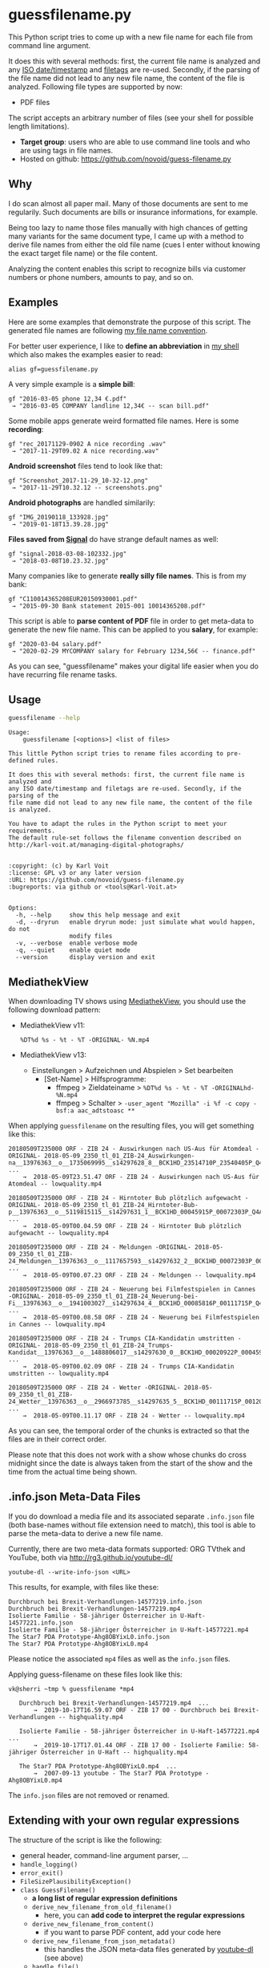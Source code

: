 * guessfilename.py

This Python script tries to come up with a new file name for each
file from command line argument.

It does this with several methods: first, the current file name is
analyzed and any [[https://en.wikipedia.org/wiki/Iso_date][ISO date/timestamp]] and [[https://github.com/novoid/filetags/][filetags]] are re-used.
Secondly, if the parsing of the file name did not lead to any new file
name, the content of the file is analyzed. Following file types are
supported by now:
- PDF files

The script accepts an arbitrary number of files (see your shell for
possible length limitations).

- *Target group*: users who are able to use command line tools and who
  are using tags in file names.
- Hosted on github: https://github.com/novoid/guess-filename.py

** Why

I do scan almost all paper mail. Many of those documents are sent to
me regularily. Such documents are bills or insurance informations, for
example.

Being too lazy to name those files manually with high chances of
getting many variants for the same document type, I came up with a
method to derive file names from either the old file name (cues I
enter without knowing the exact target file name) or the file content.

Analyzing the content enables this script to recognize bills via
customer numbers or phone numbers, amounts to pay, and so on.

** Examples

Here are some examples that demonstrate the purpose of this script.
The generated file names are following [[https://www.karl-voit.at/managing-digital-photographs/][my file name convention]].

For better user experience, I like to *define an abbreviation* in [[https://karl-voit.at/apps-I-am-using/][my
shell]] which also makes the examples easier to read:

: alias gf=guessfilename.py

A very simple example is a *simple bill*:

: gf "2016-03-05 phone 12,34 €.pdf"
:  → "2016-03-05 COMPANY landline 12,34€ -- scan bill.pdf"

Some mobile apps generate weird formatted file names. Here is some *recording*:

: gf "rec_20171129-0902 A nice recording .wav"
:  → "2017-11-29T09.02 A nice recording.wav"

*Android screenshot* files tend to look like that:

: gf "Screenshot_2017-11-29_10-32-12.png"
:  → "2017-11-29T10.32.12 -- screenshots.png"

*Android photographs* are handled similarily:

: gf "IMG_20190118_133928.jpg"
:  → "2019-01-18T13.39.28.jpg"

*Files saved from [[https://signal.org/][Signal]]* do have strange default names as well:

: gf "signal-2018-03-08-102332.jpg"
:  → "2018-03-08T10.23.32.jpg"

Many companies like to generate *really silly file names*. This is from my bank:

: gf "C110014365208EUR20150930001.pdf"
:  → "2015-09-30 Bank statement 2015-001 10014365208.pdf"

This script is able to *parse content of PDF* file in order to get
meta-data to generate the new file name. This can be applied to you
*salary*, for example:

: gf "2020-03-04 salary.pdf"
:  → "2020-02-29 MYCOMPANY salary for February 1234,56€ -- finance.pdf"

As you can see, "guessfilename" makes your digital life easier when
you do have recurring file rename tasks.

** Usage

#+BEGIN_SRC sh :results output :wrap src
guessfilename --help
#+END_SRC

#+BEGIN_src
Usage:
    guessfilename [<options>] <list of files>

This little Python script tries to rename files according to pre-defined rules.

It does this with several methods: first, the current file name is analyzed and
any ISO date/timestamp and filetags are re-used. Secondly, if the parsing of the
file name did not lead to any new file name, the content of the file is analyzed.

You have to adapt the rules in the Python script to meet your requirements.
The default rule-set follows the filename convention described on
http://karl-voit.at/managing-digital-photographs/


:copyright: (c) by Karl Voit
:license: GPL v3 or any later version
:URL: https://github.com/novoid/guess-filename.py
:bugreports: via github or <tools@Karl-Voit.at>


Options:
  -h, --help     show this help message and exit
  -d, --dryrun   enable dryrun mode: just simulate what would happen, do not
                 modify files
  -v, --verbose  enable verbose mode
  -q, --quiet    enable quiet mode
  --version      display version and exit
#+END_src

** MediathekView
:PROPERTIES:
:CREATED:  [2018-05-10 Thu 17:03]
:END:

When downloading TV shows using [[https://github.com/mediathekview/MediathekView][MediathekView]], you should use the following download pattern:

- MediathekView v11:
  : %DT%d %s - %t - %T -ORIGINAL- %N.mp4

- MediathekView v13:
  - Einstellungen > Aufzeichnen und Abspielen > Set bearbeiten
    - [Set-Name] > Hilfsprogramme:
      - ffmpeg > Zieldateiname > =%DT%d %s - %t - %T -ORIGINALhd- %N.mp4=
      - ffmpeg > Schalter > =-user_agent "Mozilla" -i %f -c copy -bsf:a aac_adtstoasc **=

When applying =guessfilename= on the resulting files, you will get something like this:

#+BEGIN_EXAMPLE
   20180509T235000 ORF - ZIB 24 - Auswirkungen nach US-Aus für Atomdeal -ORIGINAL- 2018-05-09_2350_tl_01_ZIB-24_Auswirkungen-na__13976363__o__1735069995__s14297628_8__BCK1HD_23514710P_23540405P_Q4A.mp4  ...
       →  2018-05-09T23.51.47 ORF - ZIB 24 - Auswirkungen nach US-Aus für Atomdeal -- lowquality.mp4

   20180509T235000 ORF - ZIB 24 - Hirntoter Bub plötzlich aufgewacht -ORIGINAL- 2018-05-09_2350_tl_01_ZIB-24_Hirntoter-Bub-p__13976363__o__5119815115__s14297631_1__BCK1HD_00045915P_00072303P_Q4A.mp4  ...
       →  2018-05-09T00.04.59 ORF - ZIB 24 - Hirntoter Bub plötzlich aufgewacht -- lowquality.mp4

   20180509T235000 ORF - ZIB 24 - Meldungen -ORIGINAL- 2018-05-09_2350_tl_01_ZIB-24_Meldungen__13976363__o__1117657593__s14297632_2__BCK1HD_00072303P_00085816P_Q4A.mp4  ...
       →  2018-05-09T00.07.23 ORF - ZIB 24 - Meldungen -- lowquality.mp4

   20180509T235000 ORF - ZIB 24 - Neuerung bei Filmfestspielen in Cannes -ORIGINAL- 2018-05-09_2350_tl_01_ZIB-24_Neuerung-bei-Fi__13976363__o__1941003027__s14297634_4__BCK1HD_00085816P_00111715P_Q4A.mp4  ...
       →  2018-05-09T00.08.58 ORF - ZIB 24 - Neuerung bei Filmfestspielen in Cannes -- lowquality.mp4

   20180509T235000 ORF - ZIB 24 - Trumps CIA-Kandidatin umstritten -ORIGINAL- 2018-05-09_2350_tl_01_ZIB-24_Trumps-Kandidat__13976363__o__1488806017__s14297630_0__BCK1HD_00020922P_00045915P_Q4A.mp4  ...
       →  2018-05-09T00.02.09 ORF - ZIB 24 - Trumps CIA-Kandidatin umstritten -- lowquality.mp4

   20180509T235000 ORF - ZIB 24 - Wetter -ORIGINAL- 2018-05-09_2350_tl_01_ZIB-24_Wetter__13976363__o__2966973785__s14297635_5__BCK1HD_00111715P_00120000P_Q4A.mp4  ...
       →  2018-05-09T00.11.17 ORF - ZIB 24 - Wetter -- lowquality.mp4
#+END_EXAMPLE

As you can see, the temporal order of the chunks is extracted so that
the files are in their correct order.

Please note that this does not work with a show whose chunks do cross
midnight since the date is always taken from the start of the show and
the time from the actual time being shown.

** .info.json Meta-Data Files
:PROPERTIES:
:CREATED:  [2019-10-19 Sat 15:21]
:END:

If you do download a media file and its associated separate
=.info.json= file (both base-names without file extension need to
match), this tool is able to parse the meta-data to derive a new file
name.

Currently, there are two meta-data formats supported: ORG TVthek and
YouTube, both via http://rg3.github.io/youtube-dl/

: youtube-dl --write-info-json <URL>

This results, for example, with files like these:

: Durchbruch bei Brexit-Verhandlungen-14577219.info.json
: Durchbruch bei Brexit-Verhandlungen-14577219.mp4
: Isolierte Familie - 58-jähriger Österreicher in U-Haft-14577221.info.json
: Isolierte Familie - 58-jähriger Österreicher in U-Haft-14577221.mp4
: The Star7 PDA Prototype-Ahg8OBYixL0.info.json
: The Star7 PDA Prototype-Ahg8OBYixL0.mp4

Please notice the associated =mp4= files as well as the =info.json=
files.

Applying guess-filename on these files look like this:

#+BEGIN_EXAMPLE
vk@sherri ~tmp % guessfilename *mp4

   Durchbruch bei Brexit-Verhandlungen-14577219.mp4  ...
       →  2019-10-17T16.59.07 ORF - ZIB 17 00 - Durchbruch bei Brexit-Verhandlungen -- highquality.mp4

   Isolierte Familie - 58-jähriger Österreicher in U-Haft-14577221.mp4  ...
       →  2019-10-17T17.01.44 ORF - ZIB 17 00 - Isolierte Familie: 58-jähriger Österreicher in U-Haft -- highquality.mp4

   The Star7 PDA Prototype-Ahg8OBYixL0.mp4  ...
       →  2007-09-13 youtube - The Star7 PDA Prototype - Ahg8OBYixL0.mp4
#+END_EXAMPLE

The =info.json= files are not removed or renamed.

** Extending with your own regular expressions

The structure of the script is like the following:

- general header, command-line argument parser, ...
- =handle_logging()=
- =error_exit()=
- =FileSizePlausibilityException()=
- =class GuessFilename()=
  - *a long list of regular expression definitions*
  - =derive_new_filename_from_old_filename()=
    - here, you can *add code to interpret the regular expressions*
  - =derive_new_filename_from_content()=
    - if you want to parse PDF content, add your code here
  - =derive_new_filename_from_json_metadata()=
    - this handles the JSON meta-data files generated by [[https://ytdl-org.github.io/youtube-dl/index.html][youtube-dl]] (see above)
  - =handle_file()=
    - the function that loops over all files is probing for new file names until a function is returning with a new name:
      1. =derive_new_filename_from_old_filename()=
      2. =derive_new_filename_from_content()=
      3. =derive_new_filename_from_json_metadata()=
      4. if no name returned until here: prints out a warning that no new name could be derived
  - The rest of the class consist of a bunch of tool functions, e.g., for parsing and querying:
  - =adding_tags()=
  - =split_filename_entities()=
  - =contains_one_of()=
  - =contains_all_of()=
  - =fuzzy_contains_one_of()=
  - =fuzzy_contains_all_of()=
  - =has_euro_charge()=
  - =get_euro_charge()=
  - =get_euro_charge_from_context_or_basename()=
  - =get_euro_charge_from_context()=
  - =rename_file()=
  - =get_datetime_string_from_named_groups()=
  - =get_date_string_from_named_groups()=
  - =get_datetime_description_extension_filename()=
  - =get_date_description_extension_filename()=
  - =NumToMonth()=
  - =translate_ORF_quality_string_to_tag()=
  - =get_file_size()=
  - =warn_if_ORF_file_seems_to_small_according_to_duration_and_quality_indicator()=
- =move_to_success_dir()=
- =move_to_error_dir()=
- =main()=

For the most basic pattern matching, you just have to add regular
expressions to the =GuessFilename()= class and add the regex matching
code to =derive_new_filename_from_old_filename()=.

Do not forget to add simple tests to =guessfilename_test.py= as well!

* Related tools and workflows

This tool is part of a tool-set which I use to manage my digital files
such as photographs. My work-flows are described in [[http://karl-voit.at/managing-digital-photographs/][this blog posting]]
you might like to read.

In short:

For *tagging*, please refer to [[https://github.com/novoid/filetags][filetags]] and its documentation.

See [[https://github.com/novoid/date2name][date2name]] for easily adding ISO *time-stamps or date-stamps* to
files.

For *easily naming and tagging* files within file browsers that allow
integration of external tools, see [[https://github.com/novoid/appendfilename][appendfilename]] (once more) and
[[https://github.com/novoid/filetags][filetags]].

Moving to the archive folders is done using [[https://github.com/novoid/move2archive][move2archive]].

Having tagged photographs gives you many advantages. For example, I
automatically [[https://github.com/novoid/set_desktop_background_according_to_season][choose my *desktop background image* according to the
current season]].

Files containing an ISO time/date-stamp gets indexed by the
filename-module of [[https://github.com/novoid/Memacs][Memacs]].

-------------

[[http://www.jonasjberg.com/][Jonas Sjöberg]] took my idea and developed the much more advanced (and
thus a bit more complicated) [[https://github.com/jonasjberg/autonameow][autonameow]]. It uses rule-based renaming,
analyzes content of plain text, epub, pdf and rtf files, extracts
meta-data from many different file formats via [[https://www.sno.phy.queensu.ca/%257Ephil/exiftool/][exiftool]] and so forth.

-------------

[[https://www.reddit.com/r/datacurator/comments/f6ku5p/building_an_auto_file_sorter_need_requirements/][This reddit thread]] brought me to [[https://github.com/unreadablewxy/fs-curator][fs-curator]] whose [[https://github.com/unreadablewxy/fs-curator/wiki][documentation]] looks
promising. I did not test it and it's still in an early stage.
However, it could be a future user-friendly part of a workflow that
watches folders for file changes and applies processes like
guessfilename.

* Alternatives

I you don't need the full power of a programming language,
[[https://github.com/tfeldmann/organize][organize]] might do the trick for you.
Instead of coding Python, you define your rules within a text file.

* Contribute!

I am looking for your ideas!

If you want to contribute to this cool project, please fork and
contribute!


* Local Variables                                                  :noexport:
# Local Variables:
# mode: auto-fill
# mode: flyspell
# eval: (ispell-change-dictionary "en_US")
# End:
